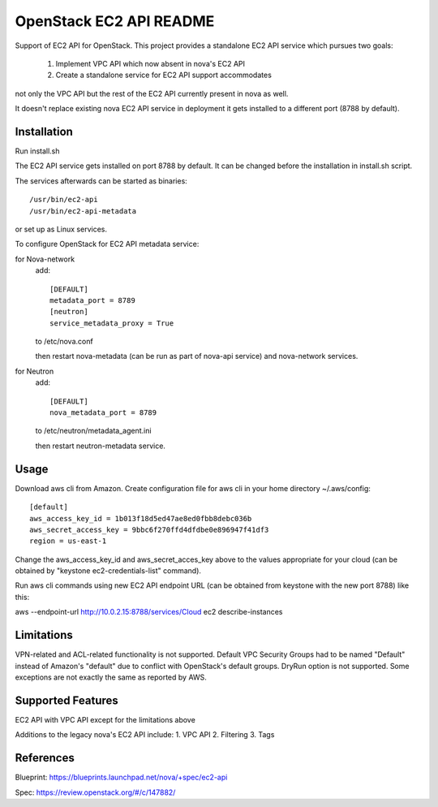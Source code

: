 OpenStack EC2 API README
-----------------------------

Support of EC2 API for OpenStack.
This project provides a standalone EC2 API service which pursues two goals:
 1. Implement VPC API which now absent in nova's EC2 API
 2. Create a standalone service for EC2 API support accommodates
not only the VPC API but the rest of the EC2 API currently present in nova as
well.

It doesn't replace existing nova EC2 API service in deployment it gets 
installed to a different port (8788 by default).

Installation
=====

Run install.sh

The EC2 API service gets installed on port 8788 by default. It can be changed
before the installation in install.sh script.

The services afterwards can be started as binaries:

::

 /usr/bin/ec2-api
 /usr/bin/ec2-api-metadata

or set up as Linux services.

To configure OpenStack for EC2 API metadata service:

for Nova-network
  add::

    [DEFAULT]
    metadata_port = 8789
    [neutron]
    service_metadata_proxy = True

  to /etc/nova.conf

  then restart nova-metadata (can be run as part of nova-api service) and
  nova-network services.

for Neutron
  add::

    [DEFAULT]
    nova_metadata_port = 8789

  to /etc/neutron/metadata_agent.ini

  then restart neutron-metadata service.

Usage
=====

Download aws cli from Amazon.
Create configuration file for aws cli in your home directory ~/.aws/config:

::

 [default]
 aws_access_key_id = 1b013f18d5ed47ae8ed0fbb8debc036b
 aws_secret_access_key = 9bbc6f270ffd4dfdbe0e896947f41df3
 region = us-east-1

Change the aws_access_key_id and aws_secret_acces_key above to the values
appropriate for your cloud (can be obtained by "keystone ec2-credentials-list"
command).

Run aws cli commands using new EC2 API endpoint URL (can be obtained from
keystone with the new port 8788) like this:

aws --endpoint-url http://10.0.2.15:8788/services/Cloud ec2 describe-instances 


Limitations
===========

VPN-related and ACL-related functionality is not supported. 
Default VPC Security Groups had to be named "Default" instead of Amazon's
"default" due to conflict with OpenStack's default groups.
DryRun option is not supported.
Some exceptions are not exactly the same as reported by AWS.

Supported Features
==================

EC2 API with VPC API except for the limitations above

Additions to the legacy nova's EC2 API include:
1. VPC API
2. Filtering
3. Tags

References
==========

Blueprint:
https://blueprints.launchpad.net/nova/+spec/ec2-api

Spec:
https://review.openstack.org/#/c/147882/

